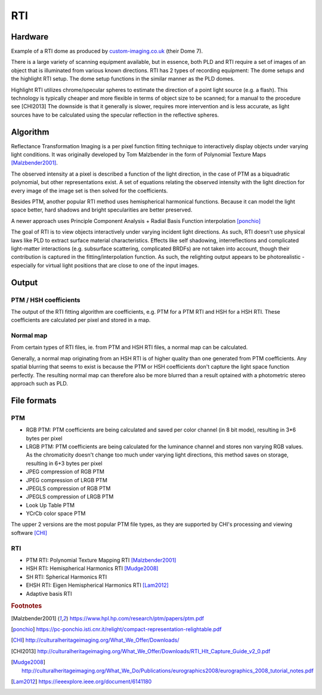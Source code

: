 RTI
************
Hardware
=========
.. raw:: html

    <img src="_static/images/dome7OxfordClassics.jpg" height="350px">
  
Example of a RTI dome as produced by `custom-imaging.co.uk <https://custom-imaging.co.uk/projects/dome-7/>`_ (their Dome 7).

There is a large variety of scanning equipment available, but in essence, both PLD and RTI require a set of images of an object that is illuminated from various known directions. 
RTI has 2 types of recording equipment: The dome setups and the highlight RTI setup.
The dome setup functions in the similar manner as the PLD domes.

Highlight RTI utilizes chrome/specular spheres to estimate the direction of a point light source (e.g. a flash). This technology is typically cheaper and more flexible in terms of object size to be scanned; for a manual to the procedure see [CHI2013]
The downside is that it generally is slower, requires more intervention and is less accurate, as light sources have to be calculated using the specular reflection in the reflective spheres. 

Algorithm
=========
Reflectance Transformation Imaging is a per pixel function fitting technique to interactively display objects under varying light conditions.
It was originally developed by Tom Malzbender in the form of Polynomial Texture Maps [Malzbender2001]_.

The observed intensity at a pixel is described a function of the light direction, in the case of PTM as a biquadratic polynomial, but other representations exist. A set of equations relating the observed intensity with the light direction for every image of the image set is then solved for the coefficients.

Besides PTM, another popular RTI method uses hemispherical harmonical functions. Because it can model the light space better, hard shadows and bright specularities are better preserved.

A newer approach uses Principle Component Analysis + Radial Basis Function interpolation [ponchio]_ 

The goal of RTI is to view objects interactively under varying incident light directions. As such, RTI doesn't use physical laws like PLD to extract surface material characteristics. Effects like self shadowing, interreflections and complicated light-matter interactions (e.g. subsurface scattering, complicated BRDFs) are not taken into account, though their contribution is captured in the fitting/interpolation function. As such, the relighting output appears to be photorealistic - especially for virtual light positions that are close to one of the input images.

Output
======
PTM / HSH coefficients
-----------------------
The output of the RTI fitting algorithm are coefficients, e.g. PTM for a PTM RTI and HSH for a HSH RTI. These coefficients are calculated per pixel and stored in a map. 

Normal map
----------
From certain types of RTI files, ie. from PTM and HSH RTI files, a normal map can be calculated. 

Generally, a normal map originating from an HSH RTI is of higher quality than one generated from PTM coefficients. 
Any spatial blurring that seems to exist is because the PTM or HSH coefficients don't capture the light space function perfectly. The resulting normal map can therefore also be more blurred than a result optained with a photometric stereo approach such as PLD.

.. check and elaborate

File formats
============
PTM
------------

* RGB PTM: PTM coefficients are being calculated and saved per color channel (in 8 bit mode), resulting in 3*6 bytes per pixel
* LRGB PTM: PTM coefficients are being calculated for the luminance channel and stores non varying RGB values. As the chromaticity doesn't change too much under varying light directions, this method saves on storage, resulting in 6+3 bytes per pixel
* JPEG compression of RGB PTM
* JPEG compression of LRGB PTM
* JPEGLS compression of RGB PTM
* JPEGLS compression of LRGB PTM
* Look Up Table PTM
* YCrCb color space PTM

The upper 2 versions are the most popular PTM file types, as they are supported by CHI's processing and viewing software [CHI]_ 

RTI
----

* PTM RTI: Polynomial Texture Mapping RTI [Malzbender2001]_
* HSH RTI: Hemispherical Harmonics RTI [Mudge2008]_
* SH RTI: Spherical Harmonics RTI
* EHSH RTI: Eigen Hemispherical Harmonics RTI [Lam2012]_
* Adaptive basis RTI

.. rubric:: Footnotes

.. [Malzbender2001] https://www.hpl.hp.com/research/ptm/papers/ptm.pdf
.. [ponchio] https://pc-ponchio.isti.cnr.it/relight/compact-representation-relightable.pdf
.. [CHI] http://culturalheritageimaging.org/What_We_Offer/Downloads/
.. [CHI2013] http://culturalheritageimaging.org/What_We_Offer/Downloads/RTI_Hlt_Capture_Guide_v2_0.pdf
.. [Mudge2008] http://culturalheritageimaging.org/What_We_Do/Publications/eurographics2008/eurographics_2008_tutorial_notes.pdf
.. [Lam2012] https://ieeexplore.ieee.org/document/6141180

